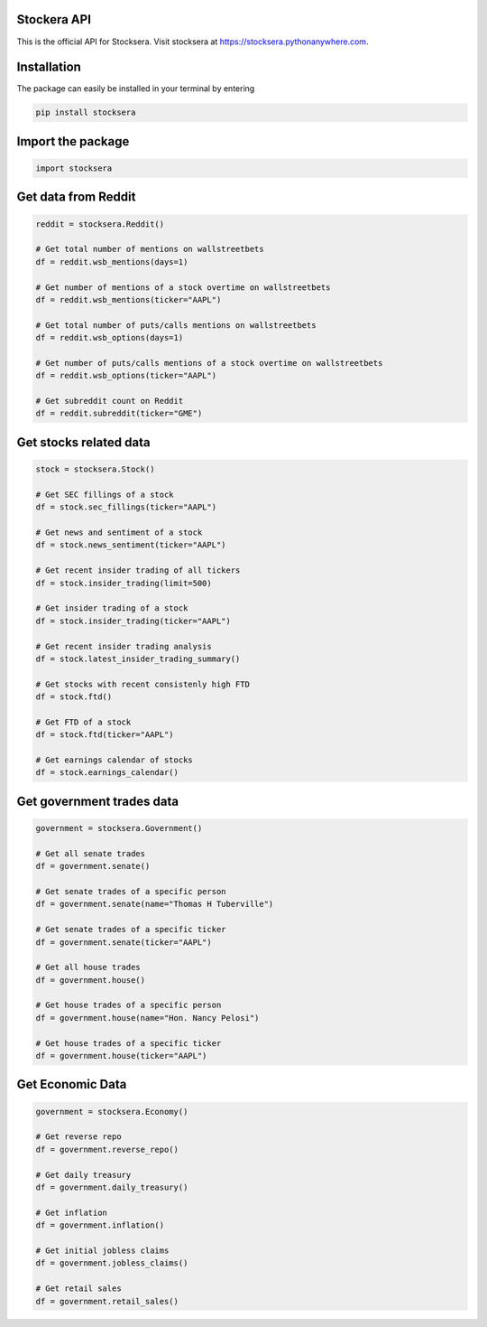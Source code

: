 Stockera API
=============
This is the official API for Stocksera. Visit stocksera at https://stocksera.pythonanywhere.com.

Installation
=============

The package can easily be installed in your terminal by entering

.. code-block::

   pip install stocksera

Import the package
==================

.. code-block::

   import stocksera

Get data from Reddit
=====================

.. code-block::

   reddit = stocksera.Reddit()

   # Get total number of mentions on wallstreetbets
   df = reddit.wsb_mentions(days=1)

   # Get number of mentions of a stock overtime on wallstreetbets
   df = reddit.wsb_mentions(ticker="AAPL")

   # Get total number of puts/calls mentions on wallstreetbets
   df = reddit.wsb_options(days=1)

   # Get number of puts/calls mentions of a stock overtime on wallstreetbets
   df = reddit.wsb_options(ticker="AAPL")

   # Get subreddit count on Reddit
   df = reddit.subreddit(ticker="GME")

Get stocks related data
========================

.. code-block::

   stock = stocksera.Stock()

   # Get SEC fillings of a stock
   df = stock.sec_fillings(ticker="AAPL")

   # Get news and sentiment of a stock
   df = stock.news_sentiment(ticker="AAPL")

   # Get recent insider trading of all tickers
   df = stock.insider_trading(limit=500)

   # Get insider trading of a stock
   df = stock.insider_trading(ticker="AAPL")

   # Get recent insider trading analysis
   df = stock.latest_insider_trading_summary()

   # Get stocks with recent consistenly high FTD
   df = stock.ftd()

   # Get FTD of a stock
   df = stock.ftd(ticker="AAPL")

   # Get earnings calendar of stocks
   df = stock.earnings_calendar()

Get government trades data
===========================

.. code-block::

   government = stocksera.Government()

   # Get all senate trades
   df = government.senate()

   # Get senate trades of a specific person
   df = government.senate(name="Thomas H Tuberville")

   # Get senate trades of a specific ticker
   df = government.senate(ticker="AAPL")

   # Get all house trades
   df = government.house()

   # Get house trades of a specific person
   df = government.house(name="Hon. Nancy Pelosi")

   # Get house trades of a specific ticker
   df = government.house(ticker="AAPL")

Get Economic Data
==================

.. code-block::

   government = stocksera.Economy()

   # Get reverse repo
   df = government.reverse_repo()

   # Get daily treasury
   df = government.daily_treasury()

   # Get inflation
   df = government.inflation()

   # Get initial jobless claims
   df = government.jobless_claims()

   # Get retail sales
   df = government.retail_sales()